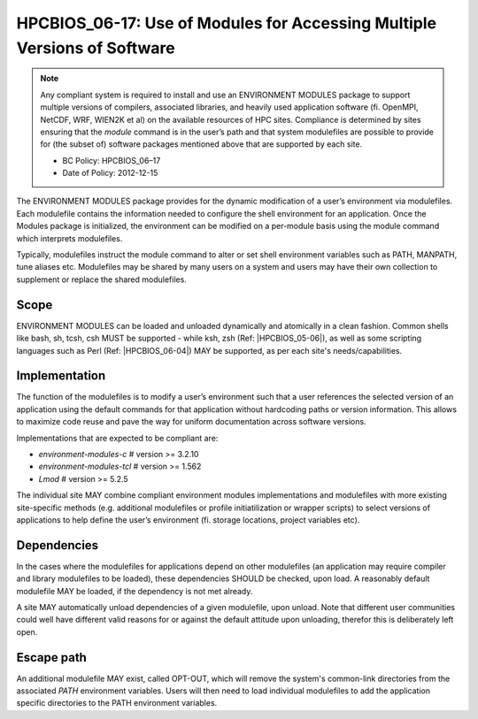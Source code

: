 .. _HPCBIOS_06-17:

HPCBIOS_06-17: Use of Modules for Accessing Multiple Versions of Software
=========================================================================

.. note::
  Any compliant system is required to install and use an ENVIRONMENT MODULES
  package to support multiple versions of compilers, associated libraries,
  and heavily used application software (fi. OpenMPI, NetCDF, WRF, WIEN2K et al)
  on the available resources of HPC sites. Compliance is determined by
  sites ensuring that the *module* command is in the user’s path and that
  system modulefiles are possible to provide for (the subset of) software packages
  mentioned above that are supported by each site.

  * BC Policy: HPCBIOS_06–17
  * Date of Policy: 2012-12-15

The ENVIRONMENT MODULES package provides for the dynamic modification of
a user’s environment via modulefiles. Each modulefile contains the information
needed to configure the shell environment for an application. Once the
Modules package is initialized, the environment can be modified on a
per-module basis using the module command which interprets modulefiles.

Typically, modulefiles instruct the module command to alter or set shell
environment variables such as PATH, MANPATH, tune aliases etc. Modulefiles may be
shared by many users on a system and users may have their own collection
to supplement or replace the shared modulefiles.

Scope
-----

ENVIRONMENT MODULES can be loaded and unloaded dynamically and atomically in a clean
fashion. Common shells like bash, sh, tcsh, csh MUST be supported - while
ksh, zsh (Ref: |HPCBIOS_05-06|), as well as some scripting languages such as
Perl (Ref: |HPCBIOS_06-04|) MAY be supported, as per each site's needs/capabilities.

Implementation
--------------

The function of the modulefiles is to modify a user’s environment such
that a user references the selected version of an application using
the default commands for that application without hardcoding paths
or version information. This allows to maximize code reuse and
pave the way for uniform documentation across software versions.

Implementations that are expected to be compliant are:

* *environment-modules-c*   # version >= 3.2.10
* *environment-modules-tcl* # version >= 1.562
* *Lmod*                    # version >= 5.2.5

The individual site MAY combine compliant environment modules implementations
and modulefiles with more existing site-specific methods (e.g. additional
modulefiles or profile initiatilization or wrapper scripts) to select versions of applications
to help define the user’s environment (fi. storage locations, project variables etc).

Dependencies
------------

In the cases where the modulefiles for applications depend on other
modulefiles (an application may require compiler and library modulefiles
to be loaded), these dependencies SHOULD be checked, upon load. A reasonably
default modulefile MAY be loaded, if the dependency is not met already.

A site MAY automatically unload dependencies of a given modulefile, upon unload.
Note that different user communities could well have different valid reasons
for or against the default attitude upon unloading, therefor this is deliberately left open.

Escape path
-----------

An additional modulefile MAY exist, called OPT-OUT, which will remove
the system's common-link directories from the associated *PATH* environment variables. Users will
then need to load individual modulefiles to add the application specific
directories to the PATH environment variables.

.. seealso::
  The currently recommended namespace format is the one provided via EasyBuild v1.11 (see |HPCBIOS_2012-92|),
  and a site MAY use aliases for default modules, as defined via UNITE, version May 2010.
  UNITE suite provides definitions with examples under section 1.2 of its documentation:
  http://apps.fz-juelich.de/unite/files/unite-installguide.pdf

.. |HPCBIOS_05-06| replace:: [:ref:`HPCBIOS_05-06 <HPCBIOS_05-06>`]
.. |HPCBIOS_06-04| replace:: [:ref:`HPCBIOS_06-04 <HPCBIOS_06-04>`]
.. |HPCBIOS_2012-92| replace:: [:ref:`HPCBIOS_2012-92 <HPCBIOS_2012-92>`]
